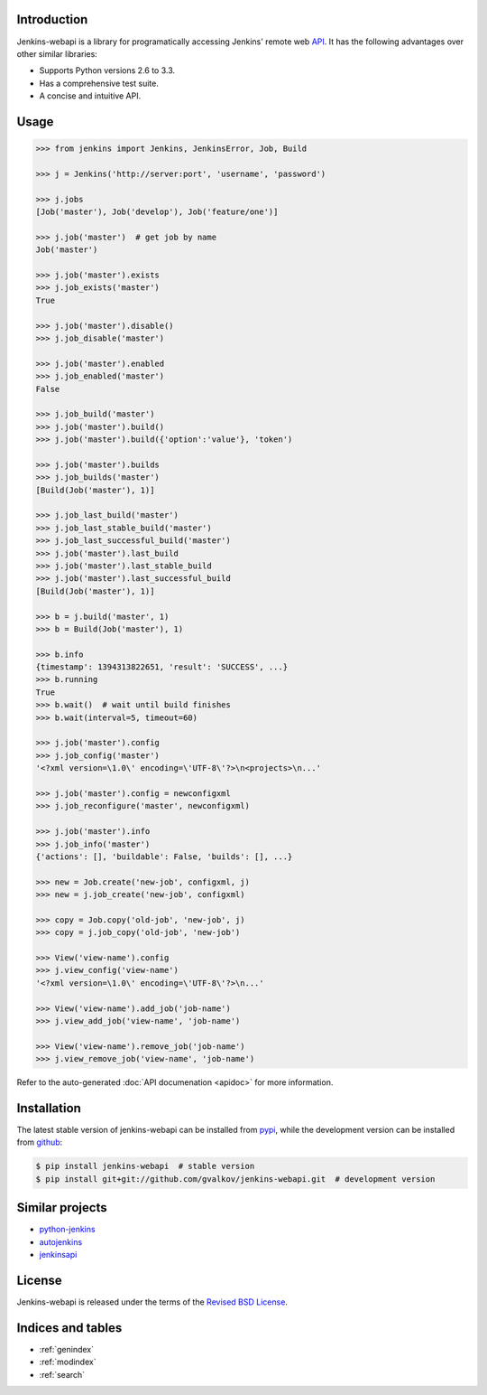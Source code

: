 Introduction
============

Jenkins-webapi is a library for programatically accessing Jenkins'
remote web API_. It has the following advantages over other similar
libraries:

* Supports Python versions 2.6 to 3.3.
* Has a comprehensive test suite.
* A concise and intuitive API.

Usage
=====

.. code-block:: python

   >>> from jenkins import Jenkins, JenkinsError, Job, Build

   >>> j = Jenkins('http://server:port', 'username', 'password')

   >>> j.jobs
   [Job('master'), Job('develop'), Job('feature/one')]

   >>> j.job('master')  # get job by name
   Job('master')

   >>> j.job('master').exists
   >>> j.job_exists('master')
   True

   >>> j.job('master').disable()
   >>> j.job_disable('master')

   >>> j.job('master').enabled
   >>> j.job_enabled('master')
   False

   >>> j.job_build('master')
   >>> j.job('master').build()
   >>> j.job('master').build({'option':'value'}, 'token')

   >>> j.job('master').builds
   >>> j.job_builds('master')
   [Build(Job('master'), 1)]

   >>> j.job_last_build('master')
   >>> j.job_last_stable_build('master')
   >>> j.job_last_successful_build('master')
   >>> j.job('master').last_build
   >>> j.job('master').last_stable_build
   >>> j.job('master').last_successful_build
   [Build(Job('master'), 1)]

   >>> b = j.build('master', 1)
   >>> b = Build(Job('master'), 1)

   >>> b.info
   {timestamp': 1394313822651, 'result': 'SUCCESS', ...}
   >>> b.running
   True
   >>> b.wait()  # wait until build finishes
   >>> b.wait(interval=5, timeout=60)

   >>> j.job('master').config
   >>> j.job_config('master')
   '<?xml version=\1.0\' encoding=\'UTF-8\'?>\n<projects>\n...'

   >>> j.job('master').config = newconfigxml
   >>> j.job_reconfigure('master', newconfigxml)

   >>> j.job('master').info
   >>> j.job_info('master')
   {'actions': [], 'buildable': False, 'builds': [], ...}

   >>> new = Job.create('new-job', configxml, j)
   >>> new = j.job_create('new-job', configxml)

   >>> copy = Job.copy('old-job', 'new-job', j)
   >>> copy = j.job_copy('old-job', 'new-job')

   >>> View('view-name').config
   >>> j.view_config('view-name')
   '<?xml version=\1.0\' encoding=\'UTF-8\'?>\n...'

   >>> View('view-name').add_job('job-name')
   >>> j.view_add_job('view-name', 'job-name')

   >>> View('view-name').remove_job('job-name')
   >>> j.view_remove_job('view-name', 'job-name')

Refer to the auto-generated :doc:`API documenation <apidoc>` for more
information.


Installation
============

The latest stable version of jenkins-webapi can be installed from
pypi_, while the development version can be installed from github_:

.. code-block:: bash

    $ pip install jenkins-webapi  # stable version
    $ pip install git+git://github.com/gvalkov/jenkins-webapi.git  # development version


Similar projects
================

* python-jenkins_
* autojenkins_
* jenkinsapi_


License
=======

Jenkins-webapi is released under the terms of the `Revised BSD License`_.


Indices and tables
==================

* :ref:`genindex`
* :ref:`modindex`
* :ref:`search`


.. _API: https://wiki.jenkins-ci.org/display/JENKINS/Remote+access+API
.. _pypi: https://pypi.python.org/pypi/jenkins-webapi
.. _github: https://github.com/gvalkov/jenkins-webapi

.. _jenkinsapi: https://pypi.python.org/pypi/jenkinsapi
.. _python-jenkins: https://pypi.python.org/pypi/python-jenkins/
.. _autojenkins: https://pypi.python.org/pypi/autojenkins/
.. _`Revised BSD License`: https://raw.github.com/gvalkov/jenkins-webapi/master/LICENSE
